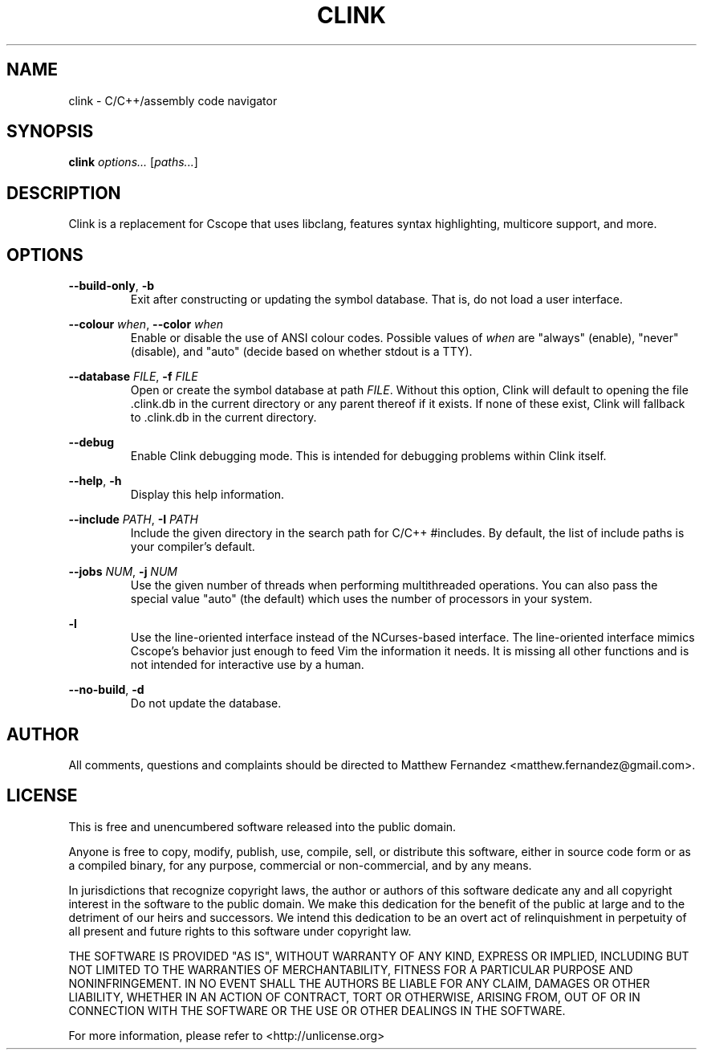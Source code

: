 .TH CLINK 1
.SH NAME
clink \- C/C++/assembly code navigator
.SH SYNOPSIS
.B \fBclink\fR \fIoptions...\fR [\fIpaths...\fR]
.SH DESCRIPTION
Clink is a replacement for Cscope that uses libclang, features syntax
highlighting, multicore support, and more.
.SH OPTIONS
\fB--build-only\fR, \fB-b\fR
.RS
Exit after constructing or updating the symbol database. That is, do not load a
user interface.
.RE
.PP
\fB--colour\fR \fIwhen\fR, \fB--color\fR \fIwhen\fR
.RS
Enable or disable the use of ANSI colour codes. Possible values of \fIwhen\fR
are "always" (enable), "never" (disable), and "auto" (decide based on whether
stdout is a TTY).
.RE
.PP
\fB--database\fR \fIFILE\fR, \fB-f\fR \fIFILE\fR
.RS
Open or create the symbol database at path \fIFILE\fR. Without this option,
Clink will default to opening the file .clink.db in the current directory or any
parent thereof if it exists. If none of these exist, Clink will fallback
to .clink.db in the current directory.
.RE
.PP
\fB--debug\fR
.RS
Enable Clink debugging mode. This is intended for debugging problems within
Clink itself.
.RE
.PP
\fB--help\fR, \fB-h\fR
.RS
Display this help information.
.RE
.PP
\fB--include\fR \fIPATH\fR, \fB-I\fR \fIPATH\fR
.RS
Include the given directory in the search path for C/C++ #includes. By default,
the list of include paths is your compiler's default.
.RE
.PP
\fB--jobs\fR \fINUM\fR, \fB-j\fR \fINUM\fR
.RS
Use the given number of threads when performing multithreaded operations. You
can also pass the special value "auto" (the default) which uses the number of
processors in your system.
.RE
.PP
\fB-l\fR
.RS
Use the line-oriented interface instead of the NCurses-based interface. The
line-oriented interface mimics Cscope's behavior just enough to feed Vim the
information it needs. It is missing all other functions and is not intended for
interactive use by a human.
.RE
.PP
\fB--no-build\fR, \fB-d\fR
.RS
Do not update the database.
.RE
.SH AUTHOR
All comments, questions and complaints should be directed to Matthew Fernandez
<matthew.fernandez@gmail.com>.
.SH LICENSE
This is free and unencumbered software released into the public domain.

Anyone is free to copy, modify, publish, use, compile, sell, or
distribute this software, either in source code form or as a compiled
binary, for any purpose, commercial or non-commercial, and by any
means.

In jurisdictions that recognize copyright laws, the author or authors
of this software dedicate any and all copyright interest in the
software to the public domain. We make this dedication for the benefit
of the public at large and to the detriment of our heirs and
successors. We intend this dedication to be an overt act of
relinquishment in perpetuity of all present and future rights to this
software under copyright law.

THE SOFTWARE IS PROVIDED "AS IS", WITHOUT WARRANTY OF ANY KIND,
EXPRESS OR IMPLIED, INCLUDING BUT NOT LIMITED TO THE WARRANTIES OF
MERCHANTABILITY, FITNESS FOR A PARTICULAR PURPOSE AND NONINFRINGEMENT.
IN NO EVENT SHALL THE AUTHORS BE LIABLE FOR ANY CLAIM, DAMAGES OR
OTHER LIABILITY, WHETHER IN AN ACTION OF CONTRACT, TORT OR OTHERWISE,
ARISING FROM, OUT OF OR IN CONNECTION WITH THE SOFTWARE OR THE USE OR
OTHER DEALINGS IN THE SOFTWARE.

For more information, please refer to <http://unlicense.org>
